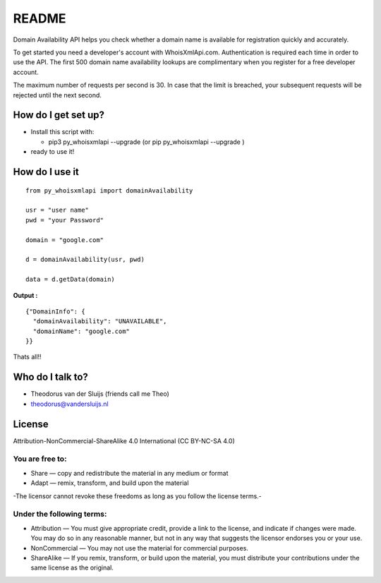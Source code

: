README
======

Domain Availability API helps you check whether a domain name is
available for registration quickly and accurately.

To get started you need a developer's account with WhoisXmlApi.com.
Authentication is required each time in order to use the API. The first
500 domain name availability lookups are complimentary when you register
for a free developer account.

The maximum number of requests per second is 30. In case that the limit
is breached, your subsequent requests will be rejected until the next
second.

How do I get set up?
--------------------

-  Install this script with:

   -  pip3 py\_whoisxmlapi --upgrade (or pip py\_whoisxmlapi --upgrade )

-  ready to use it!

How do I use it
---------------

::

    from py_whoisxmlapi import domainAvailability

    usr = "user name"
    pwd = "your Password"

    domain = "google.com"

    d = domainAvailability(usr, pwd)

    data = d.getData(domain)

**Output :**

::

    {"DomainInfo": {
      "domainAvailability": "UNAVAILABLE",
      "domainName": "google.com"
    }}

Thats all!!

Who do I talk to?
-----------------

-  Theodorus van der Sluijs (friends call me Theo)
-  theodorus@vandersluijs.nl

License
-------

Attribution-NonCommercial-ShareAlike 4.0 International (CC BY-NC-SA 4.0)

You are free to:
~~~~~~~~~~~~~~~~

-  Share — copy and redistribute the material in any medium or format
-  Adapt — remix, transform, and build upon the material

-The licensor cannot revoke these freedoms as long as you follow the
license terms.-

Under the following terms:
~~~~~~~~~~~~~~~~~~~~~~~~~~

-  Attribution — You must give appropriate credit, provide a link to the
   license, and indicate if changes were made. You may do so in any
   reasonable manner, but not in any way that suggests the licensor
   endorses you or your use.
-  NonCommercial — You may not use the material for commercial purposes.
-  ShareAlike — If you remix, transform, or build upon the material, you
   must distribute your contributions under the same license as the
   original.

